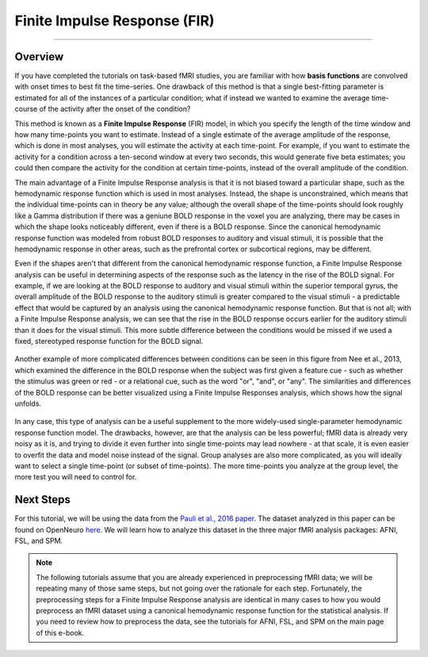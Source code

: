 .. _FIR_Overview:

=============================
Finite Impulse Response (FIR)
=============================

----------------

Overview
********

If you have completed the tutorials on task-based fMRI studies, you are familiar with how **basis functions** are convolved with onset times to best fit the time-series. One drawback of this method is that a single best-fitting parameter is estimated for all of the instances of a particular condition; what if instead we wanted to examine the average time-course of the activity after the onset of the condition?

This method is known as a **Finite Impulse Response** (FIR) model, in which you specify the length of the time window and how many time-points you want to estimate. Instead of a single estimate of the average amplitude of the response, which is done in most analyses, you will estimate the activity at each time-point. For example, if you want to estimate the activity for a condition across a ten-second window at every two seconds, this would generate five beta estimates; you could then compare the activity for the condition at certain time-points, instead of the overall amplitude of the condition.

The main advantage of a Finite Impulse Response analysis is that it is not biased toward a particular shape, such as the hemodynamic response function which is used in most analyses. Instead, the shape is unconstrained, which means that the individual time-points can in theory be any value; although the overall shape of the time-points should look roughly like a Gamma distribution if there was a geniune BOLD response in the voxel you are analyzing, there may be cases in which the shape looks noticeably different, even if there is a BOLD response. Since the canonical hemodynamic response function was modeled from robust BOLD responses to auditory and visual stimuli, it is possible that the hemodynamic response in other areas, such as the prefrontal cortex or subcortical regions, may be different.

Even if the shapes aren't that different from the canonical hemodynamic response function, a Finite Impulse Response analysis can be useful in determining aspects of the response such as the latency in the rise of the BOLD signal. For example, if we are looking at the BOLD response to auditory and visual stimuli within the superior temporal gyrus, the overall amplitude of the BOLD response to the auditory stimuli is greater compared to the visual stimuli - a predictable effect that would be captured by an analysis using the canonical hemodynamic response function. But that is not all; with a Finite Impulse Response analysis, we can see that the rise in the BOLD response occurs earlier for the auditory stimuli than it does for the visual stimuli. This more subtle difference between the conditions would be missed if we used a fixed, stereotyped response function for the BOLD signal.

.. figure:: 00_FIR_Auditory_Visual.png

Another example of more complicated differences between conditions can be seen in this figure from Nee et al., 2013, which examined the difference in the BOLD response when the subject was first given a feature cue - such as whether the stimulus was green or red - or a relational cue, such as the word "or", "and", or "any". The similarities and differences of the BOLD response can be better visualized using a Finite Impulse Responses analysis, which shows how the signal unfolds.

.. figure:: 00_Nee_FIR.png

In any case, this type of analysis can be a useful supplement to the more widely-used single-parameter hemodynamic response function model. The drawbacks, however, are that the analysis can be less powerful; fMRI data is already very noisy as it is, and trying to divide it even further into single time-points may lead nowhere - at that scale, it is even easier to overfit the data and model noise instead of the signal. Group analyses are also more complicated, as you will ideally want to select a single time-point (or subset of time-points). The more time-points you analyze at the group level, the more test you will need to control for.

Next Steps
**********

For this tutorial, we will be using the data from the `Pauli et al., 2016 paper <https://internal-journal.frontiersin.org/articles/10.3389/fninf.2016.00024/full>`__. The dataset analyzed in this paper can be found on OpenNeuro `here <https://openneuro.org/datasets/ds000011/versions/00001>`__. We will learn how to analyze this dataset in the three major fMRI analysis packages: AFNI, FSL, and SPM.

.. note::

  The following tutorials assume that you are already experienced in preprocessing fMRI data; we will be repeating many of those same steps, but not going over the rationale for each step. Fortunately, the preprocessing steps for a Finite Impulse Response analysis are identical in many cases to how you would preprocess an fMRI dataset using a canonical hemodynamic response function for the statistical analysis. If you need to review how to preprocess the data, see the tutorials for AFNI, FSL, and SPM on the main page of this e-book.
  
  .. toctree::
   :maxdepth: 1
   :caption: Finite Impulse Response Analysis

   FIR_ShortCourse/FIR_01_AFNI
   FIR_ShortCourse/FIR_02_SPM
   FIR_ShortCourse/FIR_03_FSL
